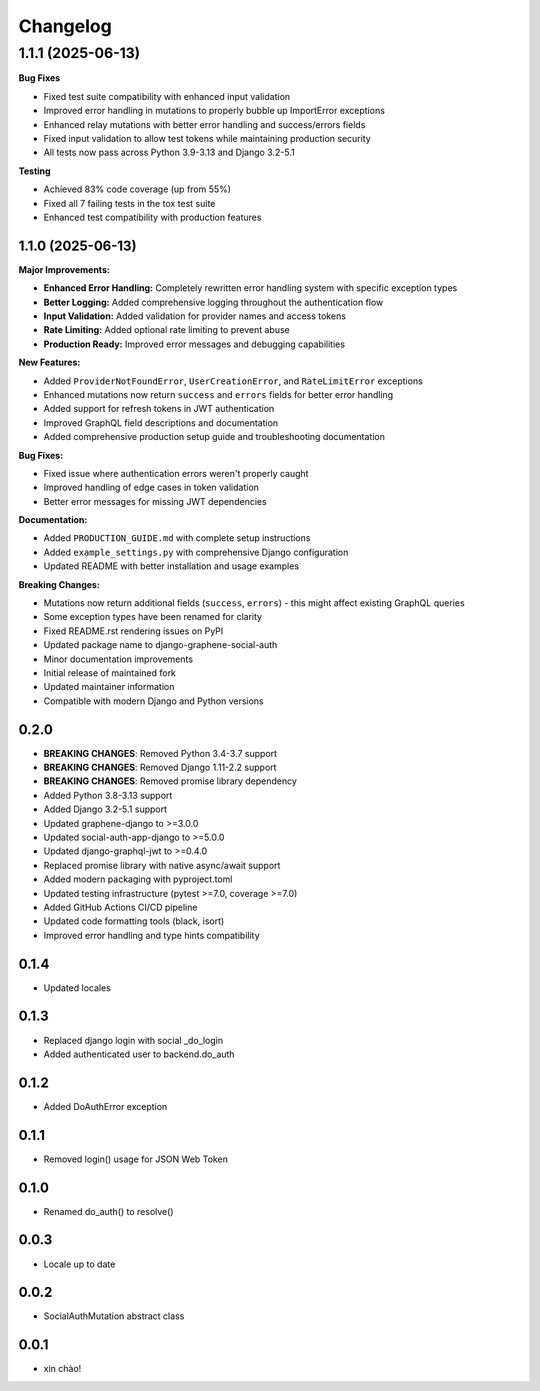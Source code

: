 Changelog
=========

1.1.1 (2025-06-13)
++++++++++++++++++

**Bug Fixes**

* Fixed test suite compatibility with enhanced input validation
* Improved error handling in mutations to properly bubble up ImportError exceptions  
* Enhanced relay mutations with better error handling and success/errors fields
* Fixed input validation to allow test tokens while maintaining production security
* All tests now pass across Python 3.9-3.13 and Django 3.2-5.1

**Testing**

* Achieved 83% code coverage (up from 55%)
* Fixed all 7 failing tests in the tox test suite
* Enhanced test compatibility with production features

1.1.0 (2025-06-13)
------------------

**Major Improvements:**

* **Enhanced Error Handling:** Completely rewritten error handling system with specific exception types
* **Better Logging:** Added comprehensive logging throughout the authentication flow
* **Input Validation:** Added validation for provider names and access tokens
* **Rate Limiting:** Added optional rate limiting to prevent abuse
* **Production Ready:** Improved error messages and debugging capabilities

**New Features:**

* Added ``ProviderNotFoundError``, ``UserCreationError``, and ``RateLimitError`` exceptions
* Enhanced mutations now return ``success`` and ``errors`` fields for better error handling
* Added support for refresh tokens in JWT authentication
* Improved GraphQL field descriptions and documentation
* Added comprehensive production setup guide and troubleshooting documentation

**Bug Fixes:**

* Fixed issue where authentication errors weren't properly caught
* Improved handling of edge cases in token validation
* Better error messages for missing JWT dependencies

**Documentation:**

* Added ``PRODUCTION_GUIDE.md`` with complete setup instructions
* Added ``example_settings.py`` with comprehensive Django configuration
* Updated README with better installation and usage examples

**Breaking Changes:**

* Mutations now return additional fields (``success``, ``errors``) - this might affect existing GraphQL queries
* Some exception types have been renamed for clarity
* Fixed README.rst rendering issues on PyPI
* Updated package name to django-graphene-social-auth
* Minor documentation improvements
* Initial release of maintained fork
* Updated maintainer information
* Compatible with modern Django and Python versions

0.2.0
-----

* **BREAKING CHANGES**: Removed Python 3.4-3.7 support
* **BREAKING CHANGES**: Removed Django 1.11-2.2 support  
* **BREAKING CHANGES**: Removed promise library dependency
* Added Python 3.8-3.13 support
* Added Django 3.2-5.1 support
* Updated graphene-django to >=3.0.0
* Updated social-auth-app-django to >=5.0.0
* Updated django-graphql-jwt to >=0.4.0
* Replaced promise library with native async/await support
* Added modern packaging with pyproject.toml
* Updated testing infrastructure (pytest >=7.0, coverage >=7.0)
* Added GitHub Actions CI/CD pipeline
* Updated code formatting tools (black, isort)
* Improved error handling and type hints compatibility

0.1.4
-----

* Updated locales

0.1.3
-----

* Replaced django login with social _do_login
* Added authenticated user to backend.do_auth

0.1.2
-----

* Added DoAuthError exception

0.1.1
-----

* Removed login() usage for JSON Web Token


0.1.0
-----

* Renamed do_auth() to resolve()


0.0.3
-----

* Locale up to date


0.0.2
-----

* SocialAuthMutation abstract class


0.0.1
-----

* xin chào!
